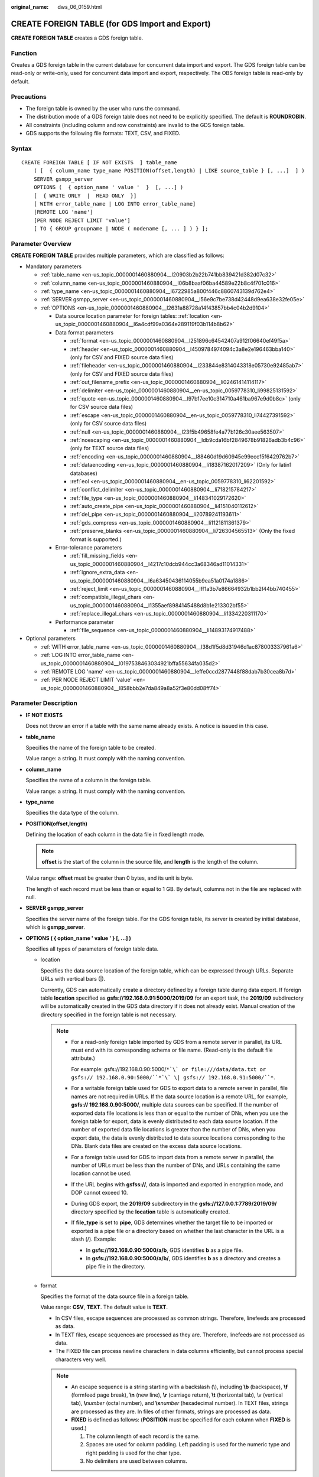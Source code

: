 :original_name: dws_06_0159.html

.. _dws_06_0159:

CREATE FOREIGN TABLE (for GDS Import and Export)
================================================

**CREATE FOREIGN TABLE** creates a GDS foreign table.

Function
--------

Creates a GDS foreign table in the current database for concurrent data import and export. The GDS foreign table can be read-only or write-only, used for concurrent data import and export, respectively. The OBS foreign table is read-only by default.

Precautions
-----------

-  The foreign table is owned by the user who runs the command.
-  The distribution mode of a GDS foreign table does not need to be explicitly specified. The default is **ROUNDROBIN**.
-  All constraints (including column and row constraints) are invalid to the GDS foreign table.
-  GDS supports the following file formats: TEXT, CSV, and FIXED.

Syntax
------

::

   CREATE FOREIGN TABLE [ IF NOT EXISTS  ] table_name
       ( [  { column_name type_name POSITION(offset,length) | LIKE source_table } [, ...]  ] )
       SERVER gsmpp_server
       OPTIONS (  { option_name ' value '  }  [, ...] )
       [  { WRITE ONLY  |  READ ONLY  }]
       [ WITH error_table_name | LOG INTO error_table_name]
       [REMOTE LOG 'name']
       [PER NODE REJECT LIMIT 'value']
       [ TO { GROUP groupname | NODE ( nodename [, ... ] ) } ];

Parameter Overview
------------------

**CREATE FOREIGN TABLE** provides multiple parameters, which are classified as follows:

-  Mandatory parameters

   -  :ref:`table_name <en-us_topic_0000001460880904__l20903b2b22b741bb839421d382d07c32>`
   -  :ref:`column_name <en-us_topic_0000001460880904__l06b8baaf06ba44589e22b8c4f701c016>`
   -  :ref:`type_name <en-us_topic_0000001460880904__l6722985a800f446c8860743139d762e4>`
   -  :ref:`SERVER gsmpp_server <en-us_topic_0000001460880904__l56e9c7be738d42448d9ea638e32fe05e>`
   -  :ref:`OPTIONS <en-us_topic_0000001460880904__l2631a88728a14f43857bb4c04b2d9104>`

      -  Data source location parameter for foreign tables: :ref:`location <en-us_topic_0000001460880904__l6a4cdf99a0364e289119f03b114b8b62>`
      -  Data format parameters

         -  :ref:`format <en-us_topic_0000001460880904__l251896c64542407a912f06640ef49f5a>`
         -  :ref:`header <en-us_topic_0000001460880904__l4509784974094c3a8e2e196463bba140>` (only for CSV and FIXED source data files)
         -  :ref:`fileheader <en-us_topic_0000001460880904__l233844e8314043318e05730e92485ab7>` (only for CSV and FIXED source data files)
         -  :ref:`out_filename_prefix <en-us_topic_0000001460880904__li02461414114117>`
         -  :ref:`delimiter <en-us_topic_0000001460880904__en-us_topic_0059778310_li99825131592>`
         -  :ref:`quote <en-us_topic_0000001460880904__l97b17ee10c314710a461ba967e9d0b8c>` (only for CSV source data files)
         -  :ref:`escape <en-us_topic_0000001460880904__en-us_topic_0059778310_li74427391592>` (only for CSV source data files)
         -  :ref:`null <en-us_topic_0000001460880904__l23f5b49658fe4a77b126c30aee563507>`
         -  :ref:`noescaping <en-us_topic_0000001460880904__ldb9cda16bf2849678b91826adb3b4c96>` (only for TEXT source data files)
         -  :ref:`encoding <en-us_topic_0000001460880904__l88460d19d60945e99eccf5f6429762b7>`
         -  :ref:`dataencoding <en-us_topic_0000001460880904__li18387162017209>` (Only for latin1 databases)
         -  :ref:`eol <en-us_topic_0000001460880904__en-us_topic_0059778310_li62201592>`
         -  :ref:`conflict_delimiter <en-us_topic_0000001460880904__li718215784217>`
         -  :ref:`file_type <en-us_topic_0000001460880904__li148341029172620>`
         -  :ref:`auto_create_pipe <en-us_topic_0000001460880904__li4151040112612>`
         -  :ref:`del_pipe <en-us_topic_0000001460880904__li20789241193611>`
         -  :ref:`gds_compress <en-us_topic_0000001460880904__li1121811361379>`
         -  :ref:`preserve_blanks <en-us_topic_0000001460880904__li726304565513>` (Only the fixed format is supported.)

      -  Error-tolerance parameters

         -  :ref:`fill_missing_fields <en-us_topic_0000001460880904__l4217c10dcb944cc3a68346ad11014331>`
         -  :ref:`ignore_extra_data <en-us_topic_0000001460880904__l6a63450436114055b9ea51a0174a1886>`
         -  :ref:`reject_limit <en-us_topic_0000001460880904__lff1a3b7e86664932b1bb2f44bb740455>`
         -  :ref:`compatible_illegal_chars <en-us_topic_0000001460880904__l1355aef8984145488d8b1e213302bf55>`
         -  :ref:`replace_illegal_chars <en-us_topic_0000001460880904__li1334220311170>`

      -  Performance parameter

         -  :ref:`file_sequence <en-us_topic_0000001460880904__li14893174917488>`

-  Optional parameters

   -  :ref:`WITH error_table_name <en-us_topic_0000001460880904__l38d1f5d8d31946d1ac878003337961a6>`
   -  :ref:`LOG INTO error_table_name <en-us_topic_0000001460880904__l0197538463034921bffa55634fa035d2>`
   -  :ref:`REMOTE LOG 'name' <en-us_topic_0000001460880904__leffe0ccd2877448f88dab7b30cea8b7d>`
   -  :ref:`PER NODE REJECT LIMIT 'value' <en-us_topic_0000001460880904__l858bbb2e7da849a8a52f3e80dd08ff74>`

.. _en-us_topic_0000001460880904__s949bbfb7d67e4891ac3744b6ecf3bb2a:

Parameter Description
---------------------

-  **IF NOT EXISTS**

   Does not throw an error if a table with the same name already exists. A notice is issued in this case.

-  .. _en-us_topic_0000001460880904__l20903b2b22b741bb839421d382d07c32:

   **table_name**

   Specifies the name of the foreign table to be created.

   Value range: a string. It must comply with the naming convention.

-  .. _en-us_topic_0000001460880904__l06b8baaf06ba44589e22b8c4f701c016:

   **column_name**

   Specifies the name of a column in the foreign table.

   Value range: a string. It must comply with the naming convention.

-  .. _en-us_topic_0000001460880904__l6722985a800f446c8860743139d762e4:

   **type_name**

   Specifies the data type of the column.

-  **POSITION(offset,length)**

   Defining the location of each column in the data file in fixed length mode.

   .. note::

      **offset** is the start of the column in the source file, and **length** is the length of the column.

   Value range: **offset** must be greater than 0 bytes, and its unit is byte.

   The length of each record must be less than or equal to 1 GB. By default, columns not in the file are replaced with null.

-  .. _en-us_topic_0000001460880904__l56e9c7be738d42448d9ea638e32fe05e:

   **SERVER gsmpp_server**

   Specifies the server name of the foreign table. For the GDS foreign table, its server is created by initial database, which is **gsmpp_server**.

-  .. _en-us_topic_0000001460880904__l2631a88728a14f43857bb4c04b2d9104:

   **OPTIONS ( { option_name ' value ' } [, ...] )**

   Specifies all types of parameters of foreign table data.

   -  .. _en-us_topic_0000001460880904__l6a4cdf99a0364e289119f03b114b8b62:

      location

      Specifies the data source location of the foreign table, which can be expressed through URLs. Separate URLs with vertical bars (|).

      Currently, GDS can automatically create a directory defined by a foreign table during data export. If foreign table **location** specified as **gsfs://192.168.0.91:5000/2019/09** for an export task, the **2019/09** subdirectory will be automatically created in the GDS data directory if it does not already exist. Manual creation of the directory specified in the foreign table is not necessary.

      .. note::

         -  For a read-only foreign table imported by GDS from a remote server in parallel, its URL must end with its corresponding schema or file name. (Read-only is the default file attribute.)

            For example: gsfs://192.168.0.90:5000/``*`\` or file:///data/data.txt or gsfs:// 192.168.0.90:5000/``*`\` \| gsfs:// 192.168.0.91:5000/``*``.

         -  For a writable foreign table used for GDS to export data to a remote server in parallel, file names are not required in URLs. If the data source location is a remote URL, for example, **gsfs:// 192.168.0.90:5000/**, multiple data sources can be specified. If the number of exported data file locations is less than or equal to the number of DNs, when you use the foreign table for export, data is evenly distributed to each data source location. If the number of exported data file locations is greater than the number of DNs, when you export data, the data is evenly distributed to data source locations corresponding to the DNs. Blank data files are created on the excess data source locations.

         -  For a foreign table used for GDS to import data from a remote server in parallel, the number of URLs must be less than the number of DNs, and URLs containing the same location cannot be used.

         -  If the URL begins with **gsfss://**, data is imported and exported in encryption mode, and DOP cannot exceed 10.

         -  During GDS export, the **2019/09** subdirectory in the **gsfs://127.0.0.1:7789/2019/09/** directory specified by the **location** table is automatically created.

         -  If **file_type** is set to **pipe**, GDS determines whether the target file to be imported or exported is a pipe file or a directory based on whether the last character in the URL is a slash (/). Example:

            -  In **gsfs://192.168.0.90:5000/a/b**, GDS identifies **b** as a pipe file.
            -  In **gsfs://192.168.0.90:5000/a/b/**, GDS identifies **b** as a directory and creates a pipe file in the directory.

   -  .. _en-us_topic_0000001460880904__l251896c64542407a912f06640ef49f5a:

      format

      Specifies the format of the data source file in a foreign table.

      Value range: **CSV**, **TEXT**. The default value is **TEXT**.

      -  In CSV files, escape sequences are processed as common strings. Therefore, linefeeds are processed as data.
      -  In TEXT files, escape sequences are processed as they are. Therefore, linefeeds are not processed as data.
      -  The FIXED file can process newline characters in data columns efficiently, but cannot process special characters very well.

      .. note::

         -  An escape sequence is a string starting with a backslash (\\), including **\\b** (backspace), **\\f** (formfeed page break), **\\n** (new line), **\\r** (carriage return), **\\t** (horizontal tab), \\v (vertical tab), **\\**\ *number* (octal number), and **\\x**\ *number* (hexadecimal number). In TEXT files, strings are processed as they are. In files of other formats, strings are processed as data.
         -  **FIXED** is defined as follows: (**POSITION** must be specified for each column when **FIXED** is used.)

            #. The column length of each record is the same.
            #. Spaces are used for column padding. Left padding is used for the numeric type and right padding is used for the char type.
            #. No delimiters are used between columns.

   -  .. _en-us_topic_0000001460880904__l4509784974094c3a8e2e196463bba140:

      header

      Specifies whether a data file contains a table header. header is available only for CSV and FIXED files.

      When data is imported, if **header** is **on**, the first row of the data file will be identified as title row and ignored. If header is **off**, the first row is identified as data.

      When data is exported, if **header** is **on**, :ref:`fileheader <en-us_topic_0000001460880904__l233844e8314043318e05730e92485ab7>` must be specified. **fileheader** is used to specify the export header file format. If header is **off**, the exported file does not include a title row.

      Value range: **true**, **on**, **false**, and **off**. The default value is **false** or **off**.

   -  .. _en-us_topic_0000001460880904__l233844e8314043318e05730e92485ab7:

      fileheader

      Specifies a file that defines the content in the header for exported data. The file contains one row of data description of each column.

      For example, to add a header in a file containing product information, define the file as follows:

      The information of products.\\n

      .. important::

         -  This parameter is available only when **header** is **on** or **true**. The file must be prepared in advance.
         -  In Remote mode, the definition file must be put to the working directory of GDS (the **-d** directory specified when starting the GDS).
         -  The definition file can contain only one row of title information, and end with a newline character. Excess rows will be discarded. (Title information cannot contain newline character).
         -  The length of the definition file including the newline character cannot exceed 1 MB.

   -  .. _en-us_topic_0000001460880904__li02461414114117:

      out_filename_prefix

      Specifies the name prefix of the exported data file exported using GDS from a write-only foreign table.

      If **file_type** is set to **pipe**, the pipe file **dbName_schemaName_foreignTableName.pipe** is generated.

      If both **out_filename_prefix** and **location** specify a pipe name, the pipe name specified in **location** is used.

      .. important::

         -  The prefix of the specified file name must be valid and compliant with the restrictions of the file system in the physical environment where the GDS is deployed. Otherwise, the file will fail to be created.

            -  The file name prefix can contain only lowercase letters, uppercase letters, digits, and underscores (_).

            -  The prefix of the specified export file name cannot contain feature fields reserved for the Windows and Linux OS, including but not limited to:

               "con","aux","nul","prn","com0","com1","com2","com3","com4","com5","com6","com7","com8","com9","lpt0","lpt1","lpt2","lpt3","lpt4","lpt5","lpt6","lpt7","lpt8","lpt9"

            -  The total length of the absolute path consisting of the exported file prefix, the path specified by **GDS -d**, **.dat**, or **.pipe** should be as required by the file system where GDS is deployed.

            -  It is required that the prefix can be correctly parsed and identified by the receiver (including but not limited to the original database where it was exported) of the data file. Identify and modify the option that causes the file name resolution problem (if any).

         -  To concurrently perform export jobs, do not use the same file name prefix for them. Otherwise, the exported files may overwrite each other or be lost in the OS or file system.

   -  .. _en-us_topic_0000001460880904__en-us_topic_0059778310_li99825131592:

      delimiter

      Specifies the column delimiter of data, and uses the default delimiter if it is not set. The default delimiter of TEXT is a tab and that of CSV is a comma (,). No delimiter is used in FIXED format.

      .. note::

         -  A delimiter cannot be \\r or \\n.
         -  A delimiter cannot be the same as the **null** value. The delimiter of CSV cannot be same as the **quote** value.
         -  The delimiter for the TEXT format data cannot contain any of the following characters: \\.abcdefghijklmnopqrstuvwxyz0123456789.
         -  The data length of a single row should be less than 1 GB. If the delimiters are too long and there are too many rows, the length of valid data will be affected.
         -  You are advised to use a multi-character, such as the combination of the dollar sign ($), caret (^), the ampersand (&), or invisible characters, such as 0x07, 0x08, and 0x1b as the delimiter.
         -  For a multi-character delimiter, do not use the same characters, for example, **---**.

      Valid value:

      The value of **delimiter** can be a multi-character delimiter whose length is less than or equal to 10 bytes.

   -  .. _en-us_topic_0000001460880904__l97b17ee10c314710a461ba967e9d0b8c:

      quote

      Specifies which characters in a CSV source data file will be identified as quotation marks. The default value is a double quotation mark (").

      .. note::

         -  The quote parameter cannot be the same as the delimiter or null parameter.
         -  The **quote** parameter must be a single-byte character.
         -  Invisible characters are recommended as **quote** values, such as 0x07, 0x08, and 0x1b.

   -  .. _en-us_topic_0000001460880904__en-us_topic_0059778310_li74427391592:

      escape

      Specifies which characters in a CSV source data file are escape characters. Escape characters can only be single-byte characters.

      Default value: the same as the value of QUOTE

   -  .. _en-us_topic_0000001460880904__l23f5b49658fe4a77b126c30aee563507:

      null

      Specifies the string that represents a null value.

      .. note::

         -  The null value cannot be \\r or \\n. The maximum length is 100 characters.
         -  The **null** value cannot be the same as the delimiter or **quote** parameter.

      Valid value:

      -  The default value is **\\n** for the TEXT format.
      -  The default value for the CSV format is an empty string without quotation marks.

   -  .. _en-us_topic_0000001460880904__ldb9cda16bf2849678b91826adb3b4c96:

      noescaping

      Specifies in TEXT format, whether to escape the backslash (\\) and its following characters.

      .. note::

         **noescaping** is available only for the TEXT format.

      Value range: **true**, **on**, **false**, and **off**. The default value is **false** or **off**.

   -  .. _en-us_topic_0000001460880904__l88460d19d60945e99eccf5f6429762b7:

      encoding

      Specifies the encoding of a data file, that is, the encoding used to parse, check, and generate a data file. Its default value is the default **client_encoding** value of the current database.

      Before you import foreign tables, it is recommended that you set **client_encoding** to the file encoding format, or a format matching the character set of the file. Otherwise, unnecessary parsing and check errors may occur, leading to import errors, rollback, or even invalid data import. Before you import foreign tables, you are also advised to specify this parameter, because the export result using the default character set may not be what you expected.

      If this parameter is not specified when you create a foreign table, a warning message will be displayed on the client.

      .. note::

         -  Currently, GDS cannot parse or write in a file using multiple encoding formats during foreign table import or export.
         -  Common encoding formats include UTF8, GBK, and GB18030. GB18030 has two versions: GB18030 and GB18030_2022. GB18030_2022 is the latest national standard in China prepared to support Chinese characters.

   -  .. _en-us_topic_0000001460880904__li18387162017209:

      dataencoding

      Specifies the actual encoding of data in tables in the latin1 database. Converts data format during GDS data import and export. This parameter is supported by version 8.2.0 or later clusters.

      Value range: **GBK**, **GB18030**, **UTF8**, and **GB18030_2022**

      .. important::

         1. This parameter can be used only in latin1 databases.

         2. When this parameter is used, the encoding must be GBK, GB18030, GB18030_2022, or UTF8.

      Typical scenarios:

      #. To import the GB-encoded text data to the **latin1** database and convert the data to UTF8. Set **dataencoding** to **UTF8** and **encoding** to **GB**.
      #. To export GB-encoded data from the **latin1** database as a UTF8 data file, set **dataencoding** to **GB** and **encoding** to **UTF8**.

   -  .. _en-us_topic_0000001460880904__l4217c10dcb944cc3a68346ad11014331:

      fill_missing_fields

      Specifies whether to generate an error message when the last column in a row in the source file is lost during data import.

      Value range: **true**, **on**, **false**, and **off**. The default value is **false** or **off**.

      -  If this parameter is set to **true** or **on** and the last column of a data row in a data source file is lost, the column will be replaced with **NULL** and no error message will be generated.

      -  If this parameter is set to **false** or **off** and the last column is missing, the following error information will be displayed:

         .. code-block::

            missing data for column "tt"

      .. note::

         In 8.2.1.230 and later versions, if this parameter is set to **true** or **on**, the last missing columns in a row of the data source file can be set to **NULL**.

   -  .. _en-us_topic_0000001460880904__l6a63450436114055b9ea51a0174a1886:

      ignore_extra_data

      Specifies whether to ignore excessive columns when the number of data source files exceeds the number of foreign table columns. This parameter is available during data import.

      Value range: **true**, **on**, **false**, and **off**. The default value is **false** or **off**.

      -  If this parameter is set to **true** or **on** and the number of data source files exceeds the number of foreign table columns, excessive columns will be ignored.

      -  If this parameter is set to **false** or **off** and the number of data source files exceeds the number of foreign table columns, the following error information will be displayed:

         .. code-block::

            extra data after last expected column

      .. important::

         If the newline character at the end of the row is lost, setting the parameter to **true** will ignore data in the next row.

   -  .. _en-us_topic_0000001460880904__lff1a3b7e86664932b1bb2f44bb740455:

      reject_limit

      Specifies the maximum number of data format errors allowed during a data import task. If the number of errors does not reach the maximum number, the data import task can still be executed.

      .. important::

         You are advised to replace this syntax with **PER NODE REJECT LIMIT 'value'**.

         Examples of data format errors include the following: a column is lost, an extra column exists, a data type is incorrect, and encoding is incorrect. Once a non-data format error occurs, the whole data import process is stopped.

      Value range: a positive integer or **unlimited**

      If this parameter is not specified, an error message is returned immediately.

      .. note::

         Enclose positive integer values with single quotation marks ('').

   -  mode

      Specifies the data import policy during a specific data import process. GaussDB(DWS) supports only the **Normal** mode.

      Valid value:

      -  **Normal** (default): supports all file types (CSV, TEXT, FIXED). Enabling Gauss data service to help data import.

   -  .. _en-us_topic_0000001460880904__en-us_topic_0059778310_li62201592:

      eol

      Specifies the newline character style of the imported or exported data file.

      Value range: multi-character newline characters within 10 bytes. Common newline characters include **\\r** (0x0D), **\\n** (0x0A), and **\\r\\n** (0x0D0A). Special newline characters include **$** and **#**.

      .. note::

         -  The **eol** parameter supports only the TEXT format for data import and export and does not support the CSV or FIXED format for data import. For forward compatibility, the **eol** parameter can be set to **0x0D** or **0x0D0A** for data export in the CSV and FIXED formats.
         -  The value of the **eol** parameter cannot be the same as that of **DELIMITER** or **NULL**.
         -  The value of the **eol** parameter cannot contain digits, letters, or periods (.).

   -  .. _en-us_topic_0000001460880904__li718215784217:

      conflict_delimiter

      This parameter is generally used with the :ref:`compatible_illegal_chars <en-us_topic_0000001460880904__l1355aef8984145488d8b1e213302bf55>` parameter. If a data file contains a truncated Chinese character, the truncated character and a delimiter will be encoded into another Chinese character due to inconsistent encoding between the foreign table and the database. As a result, the delimiter is masked and an error will be reported, indicating that there are missing fields.

      This parameter is used to avoid encoding a truncated character and a delimiter into another character.

      Value range: **true**, **on**, **false**, and **off**. The default value is **false** or **off**.

      -  If the parameter is set to **true** or **on**, encoding a truncated character and a delimiter into another character is allowed.
      -  If the parameter is set to **false** or **off**, encoding a truncated character and a delimiter into another character is not allowed.

      .. important::

         This parameter is disabled by default. It is recommended that you disable this parameter, because encoding a truncated character and a delimiter into another character is rarely required. If the parameter is enabled, the scenario may be incorrectly identified and thereby causing incorrect information imported to the table.

   -  .. _en-us_topic_0000001460880904__li148341029172620:

      file_type

      Specifies the type of the file to be imported or exported.

      Value options: **normal**, **pipe**, and **interconn**. **normal** is the default value.

      -  If this parameter is set to **normal**, the file to be imported or exported is a common file.
      -  If this parameter is set to **pipe**, the file to be imported or exported is a named pipe.
      -  If the parameter is **interconn**, the current GDS foreign table is used for interconnected and compressed import and export. This parameter must be used together with the **gds_compress** parameter and is supported only by cluster 8.2.0 or later.

         .. note::

            If the value of **file_type** is set to **interconn**, GDS must be upgraded to 8.2.0 or later. Otherwise, the error message "ERROR: un-support format" will be displayed.

   -  .. _en-us_topic_0000001460880904__li14893174917488:

      file_sequence

      Concurrently imports data in parallel through GDS foreign tables, to improve single-file import performance. This parameter is only used for data import.

      The parameter format is **file_sequence**'*total number of shards*\ ``-``\ *current shard*'. Example:

      **file_sequence '3-1'** indicates that the imported file is logically split into three shards and the data currently imported by the foreign table is the data on the first shard.

      **file_sequence '3-2'** indicates that the imported file is logically split into three shards and the data currently imported by the foreign table is the data on the second shard.

      **file_sequence '3-3'** indicates that the imported file is logically split into three shards and the data currently imported by the foreign table is the data on the third shard.

      This parameter has the following constraints:

      -  A file can be split to a maximum of 8 shards.
      -  The number of currently imported shard should be less than or equal to the total number of split shards.
      -  Only CSV and TXT files can be imported.

      .. note::

         When data is imported in parallel in CSV format, some shards fail to be imported in the following scenario because the CSV rules conflict with the GDS splitting logic:

         Scenario: A CSV file contains a newline character that is not escaped, the newline character is contained in the character specified by **quote**, and the data of this line is in the first row of the logical shard.

         For example, if you import the **big.csv** file in parallel, the following information is displayed:

         .. code-block::

            --id, username, address
            10001,"customer1 name","Rose District"
            10002,"customer2 name","
            23 Road Rose
            District NewCity"
            10003,"customer3 name","NewCity"

         After the file is split into two shards, the content of the first shard is as follows:

         .. code-block::

            10001,"customer1 name","Rose District"
            10002,"customer2 name","
            23

         The content of the second shard is as follows:

         .. code-block::

            Road Rose
            District NewCity"
            10003,"customer3 name","NewCity"

         The newline character after **ddddd** in the first line of the second shard is contained between double quotation marks. As a result, GDS cannot determine whether the newline character is a newline character in the field or a separator in the line. Therefore, two data records on the first shard are successfully imported, but the second shard fails to be imported.

   -  .. _en-us_topic_0000001460880904__li4151040112612:

      auto_create_pipe

      This parameter specifies whether the GDS process automatically creates a named pipe.

      Value options: **true**, **on**, **false**, and **off**. The default value is **true**/**on**.

      -  If this parameter is set to **true** or **on**, the GDS process is allowed to automatically create a named pipe.
      -  If this parameter is set to **false** or **off**, you need to manually create a named pipe.

      .. important::

         -  When setting **auto_create_pipe**, set **file_type** to **pipe**, or **interconn**. Otherwise, the foreign table cannot be created.
         -  If **auto_create_pipe** is set to **false** and no pipe is specified during data import and export, the *database name*\ \_\ *schema name*\ \_\ *foreign table name*\ **.pipe** file will be opened. If a pipe has been specified, the specified pipe in the location will be opened. If the named pipe is not written by other programs or is not opened in write mode within the period specified by the **pipe-timeout** parameter, an error message is displayed indicating that the import or export task times out. If the file is not a pipe, an error is reported when the import or export task is executed.
         -  If **auto_create_pipe** is set to **true** and no pipe file is specified during data import and export, the *database name*\ \_\ *schema name*\ \_\ *foreign table name*\ **.pipe** file will be opened. If the file is a common file, an error is reported when the file is imported or exported. If the file is a pipe, the system automatically deletes the file and re-creates the named pipe.
         -  You can use the :ref:`location <en-us_topic_0000001460880904__l6a4cdf99a0364e289119f03b114b8b62>` parameter to specify the pipe when exporting data, for example, **location'gsfs://127.0.0.1:7789/aa.pipe**. When **auto_create_pipe** is set to **true**, GDS automatically creates the **aa.pipe** file in the data directory.

   -  .. _en-us_topic_0000001460880904__li20789241193611:

      del_pipe

      This parameter specifies whether to automatically delete the pipe file after the import or export task is complete.

      Value options: **true** or **on**; **false** or **off**. The default value is **true** or **on**.

      -  If this parameter is set to **true** or **on**, the GDS process will automatically delete a named pipe file.
      -  If this parameter is set to **false** or **off**, the GDS process will not delete a named pipe file.

      .. important::

         When setting **del_pipe**, set **file_type** to **pipe** or **interconn**. Otherwise, the foreign table cannot be created.

   -  .. _en-us_topic_0000001460880904__li1121811361379:

      gds_compress

      This parameter is used to reduce the network bandwidth for cluster interconnection when users use GDS pipe files. Currently, and only the Snappy algorithm is supported. This parameter is supported by version 8.2.0 or later clusters.

      Value range: **snappy**. Currently, only the Snappy algorithm is supported, which means that data imported and exported through GDS pipes is compressed and decompressed using the Snappy algorithm.

      .. important::

         -  When setting this parameter, **file_type** must be set to **interconn** and format to **CSV**. If this parameter is not set, by default, files are not compressed. Currently, this parameter can only be set to **snappy**. When using this function, ensure that the versions of the local cluster, remote cluster, and GDS are of the same version.
         -  If the value of **file_type** is **interconn**, GDS must be upgraded to 8.2.0 or later. Otherwise, the error message "ERROR: un-support format" is displayed.
         -  This parameter reduces the network bandwidth between clusters and increases the cluster CPU load. You can determine whether to enable this parameter based on the site requirements.
         -  When a GDS foreign table is used for interconnected data migration, to allow data to be compressed during migration, the GDS foreign table must support this parameter. You use interconnected foreign tables to compress and migrate data, or manually use a GDS foreign table to compress and migrate data at the network layer. Many parameters need to be set during manual procedure, you are advised to use interconnected foreign tables.
         -  This parameter must be specified for foreign tables used for both export and import.

   -  .. _en-us_topic_0000001460880904__li726304565513:

      preserve_blanks

      Specifies whether to retain the blank characters (including spaces, \\t, \\v, and \\f) at the end of each column during fixed-length import. This parameter is supported by version 8.2.0.100 or later clusters.

      Value range: **true**, **on**, **false**, and **off** The default value is **false** or **off**.

      -  If this parameter is set to **true** or **on**, the trailing **\\t** is retained and pruning is not performed for column data of the BYTEAOID, CHAROID, NAMEOID, TEXTOID, BPCHAROID, VARCHAROID, NVARCHAR2OID or CSTRINGOID type.
      -  If this parameter is set to **false** or **off**, blank characters (including spaces, \\t, \\v, and \\f) at the end of all data types are pruned.

   -  fix

      Specifies the length of fixed format data. The unit is byte. This syntax is available only for READ ONLY foreign tables.

      Value range: Less than **1 GB**, and greater than or equal to the total length specified by **POSITION** (The total length is the sum of **offset** and **length** in the last column of the table definition.)

   -  out_fix_alignment

      Specifies how the columns of the types BYTEAOID, CHAROID, NAMEOID, TEXTOID, BPCHAROID, VARCHAROID, NVARCHAR2OID, and CSTRINGOID are aligned during fixed-length export.

      Value range: **align_left**, **align_right**

      Default value: **align_right**

      .. important::

         The bytea data type must be in hexadecimal format (for example, \\XXXX) or octal format (for example, \\XXX\\XXX\\XXX). The data to be imported must be left-aligned (that is, the column data starts with either of the two formats instead of spaces). Therefore, if the exported file needs to be imported using a GDS foreign table and the file data length is less than that specified by the foreign table formatter, the exported file must be left aligned. Otherwise, an error is reported during the import.

   -  date_format

      Imports data of the DATE type. This syntax is available only for READ ONLY foreign tables.

      Value range: any valid DATE value. For details, see :ref:`Date and Time Processing Functions and Operators <dws_06_0035>`.

      .. note::

         If ORACLE is specified as the compatible database, the DATE format is TIMESTAMP. For details, see **timestamp_format** below.

   -  time_format

      Imports data of the TIME type. This syntax is available only for READ ONLY foreign tables.

      Value range: any valid TIME value. Time zones cannot be used. For details, see :ref:`Date and Time Processing Functions and Operators <dws_06_0035>`.

   -  timestamp_format

      Imports data of the TIMESTAMP type. This syntax is available only for READ ONLY foreign tables.

      Value range: any valid TIMESTAMP value. Time zones are not supported. For details, see :ref:`Date and Time Processing Functions and Operators <dws_06_0035>`.

   -  smalldatetime_format

      Imports data of the SMALLDATETIME type. This syntax is available only for READ ONLY foreign tables.

      Value range: any valid SMALLDATETIME value. For details, see :ref:`Date and Time Processing Functions and Operators <dws_06_0035>`.

   -  .. _en-us_topic_0000001460880904__l1355aef8984145488d8b1e213302bf55:

      compatible_illegal_chars

      Enables or disables fault tolerance on invalid characters during their import and export. This syntax takes effect for read-only and write-only foreign tables.

      Only clusters of version 8.1.3.331 or later support export fault tolerance.

      Value range: **true**, **on**, **false**, and **off**. The default value is **false** or **off**.

      -  If the parameter is **true** or **on**, invalid characters are tolerated and imported to or exported from the database after being converted.
      -  If the parameter is **false** or **off**, and an error occurs when there are invalid characters, the import or export will be interrupted.

      .. note::

         The rule of error tolerance when you import or export invalid characters is as follows:

         -  **\\0** is converted to a space.
         -  Other invalid characters are converted to question marks.
         -  If **compatible_illegal_chars** is set to **true** or **on**, the database will convert and accept the invalid characters. If **NULL**, **DELIMITER**, **QUOTE**, and **ESCAPE** are set to a spaces or question marks. Errors like "illegal chars conversion may confuse COPY escape 0x20" will be displayed to prompt user to modify parameter values that cause confusion, preventing import and export errors.
         -  Enabling error tolerance for foreign table export will result in invalid characters being exported as question marks (?), which can lead to inconsistencies between the exported and original data when imported back into the GaussDB(DWS) database.

   -  .. _en-us_topic_0000001460880904__li1334220311170:

      replace_illegal_chars

      Error tolerance parameter for importing invalid characters. This parameter is used to replace **'\\0'** with a specified string. This syntax is available only for READ ONLY foreign tables.

      .. note::

         The restrictions on the string used to replace **'\\0'** are as follows:

         -  **compatible_illegal_chars** must be set to **true** or **on**.
         -  **format** must be set to **TEXT** or **CSV**.
         -  A maximum of 10 characters is allowed.
         -  The string cannot be the same as the delimiter, or contain the delimiter, or contain the following characters: digits, letters, backslashes (\\), and periods (.).

-  **READ ONLY**

   Specifies whether a foreign table is read-only. This parameter is available only for data import.

-  **WRITE ONLY**

   Specifies whether a foreign table is write-only. This parameter is available only for data export.

-  .. _en-us_topic_0000001460880904__l38d1f5d8d31946d1ac878003337961a6:

   **WITH error_table_name**

   Specifies the table where data format errors generated during parallel data import are recorded. You can query the error information table after data is imported to obtain error details. This parameter is available only after **reject_limit** is set.

   .. note::

      To be compatible with PostgreSQL open source interfaces, you are advised to replace this syntax with **LOG INTO**.

   Value range: a string. It must comply with the naming convention.

-  .. _en-us_topic_0000001460880904__l0197538463034921bffa55634fa035d2:

   **LOG INTO error_table_name**

   Specifies the table where data format errors generated during parallel data import are recorded. You can query the error information table after data is imported to obtain error details.

   .. note::

      This parameter is available only after **PER NODE REJECT LIMIT** is set.

   Value range: a string. It must comply with the naming convention.

-  .. _en-us_topic_0000001460880904__leffe0ccd2877448f88dab7b30cea8b7d:

   **REMOTE LOG 'name'**

   The data format error information is saved as files in GDS. **name** is the prefix of the error data file.

-  .. _en-us_topic_0000001460880904__l858bbb2e7da849a8a52f3e80dd08ff74:

   **PER NODE REJECT LIMIT 'value'**

   This parameter specifies the allowed number of data format errors on each DN during data import. If the number of errors exceeds the specified value on any DN, data import fails, an error is reported, and the system exits data import.

   .. important::

      This syntax specifies the error tolerance of a single node.

      Examples of data format errors include the following: a column is lost, an extra column exists, a data type is incorrect, and encoding is incorrect. When a non-data format error occurs, the whole data import process stops.

   Value range: an **unlimited** integer. If this parameter is not specified, an error message is returned immediately.

-  **TO { GROUP groupname \| NODE ( nodename [, ... ] ) }**

   Currently, **TO GROUP** cannot be used. **TO NODE** is used for internal scale-out tools.

Examples
--------

Create a foreign table **customer_ft** to import data from GDS server 10.10.123.234 in TEXT format:

::

   CREATE FOREIGN TABLE customer_ft
   (
       c_customer_sk             integer               ,
       c_customer_id             char(16)              ,
       c_current_cdemo_sk        integer               ,
       c_current_hdemo_sk        integer               ,
       c_current_addr_sk         integer               ,
       c_first_shipto_date_sk    integer               ,
       c_first_sales_date_sk     integer               ,
       c_salutation              char(10)              ,
       c_first_name              char(20)              ,
       c_last_name               char(30)              ,
       c_preferred_cust_flag     char(1)               ,
       c_birth_day               integer               ,
       c_birth_month             integer               ,
       c_birth_year              integer                       ,
       c_birth_country           varchar(20)                   ,
       c_login                   char(13)                      ,
       c_email_address           char(50)                      ,
       c_last_review_date        char(10)
   )
       SERVER gsmpp_server
       OPTIONS
   (
       location 'gsfs://10.10.123.234:5000/customer1*.dat',
       FORMAT 'TEXT' ,
       DELIMITER '|',
       encoding 'utf8',
       mode 'Normal')
   READ ONLY;

Create a foreign table to import data from GDS servers 192.168.0.90 and 192.168.0.91 in TEXT format. Record errors that occur during data import in **foreign_HR_staffS_ft**. A maximum of two data format errors are allowed during the data import.

::

   CREATE FOREIGN TABLE foreign_HR_staffS_ft
   (
     staff_ID       NUMBER(6) ,
     FIRST_NAME     VARCHAR2(20),
     LAST_NAME      VARCHAR2(25),
     EMAIL          VARCHAR2(25),
     PHONE_NUMBER   VARCHAR2(20),
     HIRE_DATE      DATE,
     employment_ID  VARCHAR2(10),
     SALARY         NUMBER(8,2),
     COMMISSION_PCT NUMBER(2,2),
     MANAGER_ID     NUMBER(6),
     section_ID  NUMBER(4)
   ) SERVER gsmpp_server OPTIONS (location 'gsfs://192.168.0.90:5000/* | gsfs://192.168.0.91:5000/*', format 'TEXT', delimiter E'\x08',  null '',reject_limit '2') WITH err_HR_staffS_ft;

Create a foreign table to import all files in the **input_data** directory in CSV format.

::

   CREATE FOREIGN TABLE foreign_HR_staffS_ft1
   (
     staff_ID       NUMBER(6) ,
     FIRST_NAME     VARCHAR2(20),
     LAST_NAME      VARCHAR2(25),
     EMAIL          VARCHAR2(25),
     PHONE_NUMBER   VARCHAR2(20),
     HIRE_DATE      DATE,
     employment_ID  VARCHAR2(10),
     SALARY         NUMBER(8,2),
     COMMISSION_PCT NUMBER(2,2),
     MANAGER_ID     NUMBER(6),
     section_ID     NUMBER(4)
   ) SERVER gsmpp_server OPTIONS (location 'file:///input_data/*', format 'csv', quote E'\x08', mode 'private', delimiter ',') WITH err_HR_staffS_ft1;

Create a foreign table to export data to the **output_data** directory in CSV format.

::

   CREATE FOREIGN TABLE foreign_HR_staffS_ft2
   (
     staff_ID       NUMBER(6) ,
     FIRST_NAME     VARCHAR2(20),
     LAST_NAME      VARCHAR2(25),
     EMAIL          VARCHAR2(25),
     PHONE_NUMBER   VARCHAR2(20),
     HIRE_DATE      DATE,
     employment_ID  VARCHAR2(10),
     SALARY         NUMBER(8,2),
     COMMISSION_PCT NUMBER(2,2),
     MANAGER_ID     NUMBER(6),
     section_ID  NUMBER(4)
   ) SERVER gsmpp_server OPTIONS (location 'file:///output_data/', format 'csv', quote E'\x08', delimiter '|', header 'on') WRITE ONLY;

Helpful Links
-------------

:ref:`ALTER FOREIGN TABLE (GDS Import and Export) <dws_06_0123>`, :ref:`DROP FOREIGN TABLE <dws_06_0192>`
